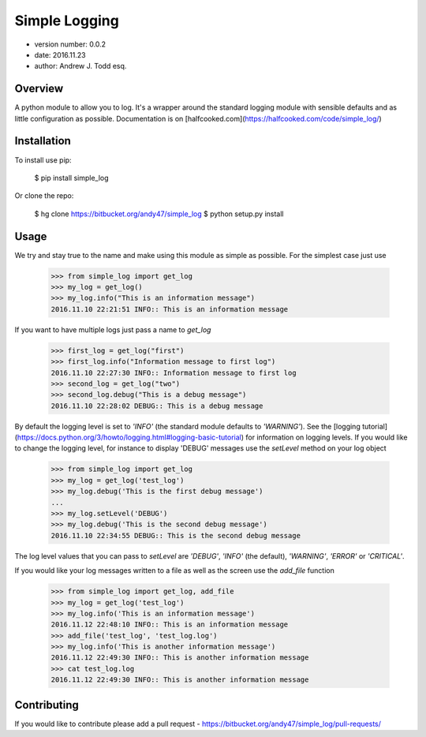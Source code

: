 Simple Logging
===============================

* version number: 0.0.2
* date: 2016.11.23
* author: Andrew J. Todd esq.

Overview
--------

A python module to allow you to log. It's a wrapper around the standard logging module with sensible defaults and 
as little configuration as possible. Documentation is on [halfcooked.com](https://halfcooked.com/code/simple_log/)

Installation 
------------

To install use pip:

    $ pip install simple_log


Or clone the repo:

    $ hg clone https://bitbucket.org/andy47/simple_log
    $ python setup.py install

Usage
-----

We try and stay true to the name and make using this module as simple as possible. For the simplest case just use

    >>> from simple_log import get_log
    >>> my_log = get_log()
    >>> my_log.info("This is an information message")
    2016.11.10 22:21:51 INFO:: This is an information message

If you want to have multiple logs just pass a name to `get_log`

    >>> first_log = get_log("first")
    >>> first_log.info("Information message to first log")
    2016.11.10 22:27:30 INFO:: Information message to first log
    >>> second_log = get_log("two")
    >>> second_log.debug("This is a debug message")
    2016.11.10 22:28:02 DEBUG:: This is a debug message

By default the logging level is set to `'INFO'` (the standard module defaults to `'WARNING'`). See the
[logging tutorial](https://docs.python.org/3/howto/logging.html#logging-basic-tutorial) for information on logging 
levels. If you would like to change the logging level, for instance to display 'DEBUG' messages use the `setLevel`
method on your log object

    >>> from simple_log import get_log
    >>> my_log = get_log('test_log')
    >>> my_log.debug('This is the first debug message')
    ...
    >>> my_log.setLevel('DEBUG')
    >>> my_log.debug('This is the second debug message')
    2016.11.10 22:34:55 DEBUG:: This is the second debug message

The log level values that you can pass to `setLevel` are `'DEBUG'`, `'INFO'` (the default), `'WARNING'`, `'ERROR'` or 
`'CRITICAL'`.

If you would like your log messages written to a file as well as the screen use the `add_file` function

    >>> from simple_log import get_log, add_file
    >>> my_log = get_log('test_log')
    >>> my_log.info('This is an information message')
    2016.11.12 22:48:10 INFO:: This is an information message
    >>> add_file('test_log', 'test_log.log')
    >>> my_log.info('This is another information message')
    2016.11.12 22:49:30 INFO:: This is another information message
    >>> cat test_log.log
    2016.11.12 22:49:30 INFO:: This is another information message

Contributing
------------

If you would like to contribute please add a pull request - https://bitbucket.org/andy47/simple_log/pull-requests/


